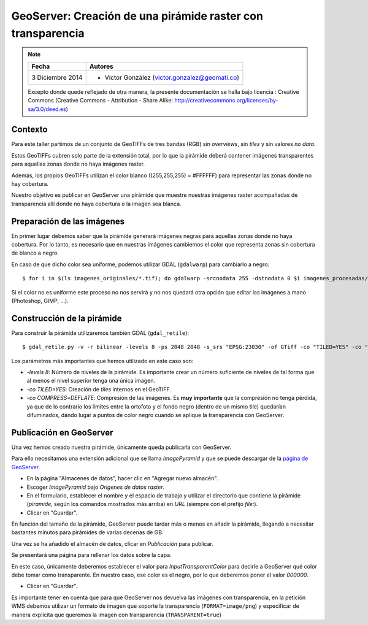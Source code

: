 GeoServer: Creación de una pirámide raster con transparencia
============================================================

.. note::

	=================  ================================================
	Fecha              Autores
	=================  ================================================             
	3 Diciembre 2014   * Víctor González (victor.gonzalez@geomati.co)
	=================  ================================================	

	Excepto donde quede reflejado de otra manera, la presente documentación se halla bajo licencia : Creative Commons (Creative Commons - Attribution - Share Alike: http://creativecommons.org/licenses/by-sa/3.0/deed.es)

Contexto
--------

Para este taller partimos de un conjunto de GeoTIFFs de tres bandas (RGB) sin *overviews*, sin *tiles* y sin valores *no data*.

Estos GeoTIFFs cubren solo parte de la extensión total, por lo que la pirámide deberá contener imágenes
transparentes para aquellas zonas donde no haya imágenes raster.

Además, los propios GeoTIFFs utilizan el color blanco ((255,255,255) = #FFFFFF) para representar las zonas donde no hay cobertura.

Nuestro objetivo es publicar en GeoServer una pirámide que muestre nuestras imágenes raster acompañadas de transparencia
allí donde no haya cobertura o la imagen sea blanca.

Preparación de las imágenes
---------------------------

En primer lugar debemos saber que la pirámide generará imágenes negras para aquellas zonas donde no haya cobertura.
Por lo tanto, es necesario que en nuestras imágenes cambiemos el color que representa zonas sin cobertura de blanco a negro.

En caso de que dicho color sea uniforme, podemos utilizar GDAL (``gdalwarp``) para cambiarlo a negro::

    $ for i in $(ls imagenes_originales/*.tif); do gdalwarp -srcnodata 255 -dstnodata 0 $i imagenes_procesadas/$(basename $i); done

Si el color no es uniforme este proceso no nos servirá y no nos quedará otra opción que editar las imágenes a mano (Photoshop, GIMP, ...).


Construcción de la pirámide
---------------------------

Para construir la pirámide utilizaremos también GDAL (``gdal_retile``)::

    $ gdal_retile.py -v -r bilinear -levels 8 -ps 2048 2048 -s_srs "EPSG:23030" -of GTiff -co "TILED=YES" -co "COMPRESS=DEFLATE" -targetDir piramide imagenes_procesadas/*.tif

Los parámetros más importantes que hemos utilizado en este caso son:

* *-levels 8*: Número de niveles de la pirámide. Es importante crear un número suficiente de niveles de tal forma que al menos el nivel superior tenga una única imagen.
* *-co TILED=YES*: Creación de *tiles* internos en el GeoTIFF.
* *-co COMPRESS=DEFLATE*: Compresión de las imágenes. Es **muy importante** que la compresión no tenga pérdida, ya que de lo contrario los
  límites entre la ortofoto y el fondo negro (dentro de un mismo tile) quedarían difuminados, dando lugar a puntos de color negro cuando se
  aplique la transparencia con GeoServer. 


Publicación en GeoServer
------------------------

Una vez hemos creado nuestra pirámide, únicamente queda publicarla con GeoServer. 

Para ello necesitamos una extensión adicional que se llama *ImagePyramid* y que se puede descargar
de la `página de GeoServer <http://geoserver.org/release/stable/>`_.

* En la página "Almacenes de datos", hacer clic en "Agregar nuevo almacén".
* Escoger *ImagePyramid* bajo *Origenes de datos raster*.
* En el formulario, establecer el nombre y el espacio de trabajo y utilizar el directorio que contiene la pirámide (*piramide*, según los comandos mostrados más arriba) en *URL* (siempre con el prefijo *file:*).
* Clicar en "Guardar".

En función del tamaño de la pirámide, GeoServer puede tardar más o menos en añadir la pirámide, llegando a necesitar 
bastantes minutos para pirámides de varias decenas de GB.

Una vez se ha añadido el almacén de datos, clicar en *Publicación* para publicar.

Se presentará una página para rellenar los datos sobre la capa.

En este caso, únicamente deberemos establecer el valor para *InputTransparentColor* para decirle a GeoServer qué
color debe tomar como transparente. En nuestro caso, ese color es el negro, por lo que deberemos poner el valor *000000*.

* Clicar en "Guardar".

Es importante tener en cuenta que para que GeoServer nos devuelva las imágenes con transparencia, en la petición WMS debemos utilizar un formato de imagen que soporte la transparencia (``FORMAT=image/png``) y especificar de manera explícita que queremos la imagen con transparencia (``TRANSPARENT=true``)

